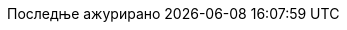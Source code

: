 // Serbian Cyrillic translation, courtesy of Bojan Stipic <bojan-7@live.com>
:appendix-caption: Додатак
:appendix-refsig: {appendix-caption}
:caution-caption: Опрез
:chapter-signifier: Поглавље
:chapter-refsig: {chapter-signifier}
:example-caption: Пример
:figure-caption: Слика
:important-caption: Важно
:last-update-label: Последње ажурирано
ifdef::listing-caption[:listing-caption: Листинг]
ifdef::manname-title[:manname-title: Назив]
:note-caption: Белешка
:part-signifier: Део
:part-refsig: {part-signifier}
ifdef::preface-title[:preface-title: Предговор]
:section-refsig: Секција
:table-caption: Табела
:tip-caption: Савет
:toc-title: Садржај
:untitled-label: Без назива
:version-label: Верзија
:warning-caption: Упозорење
:nbsp: &#160;
